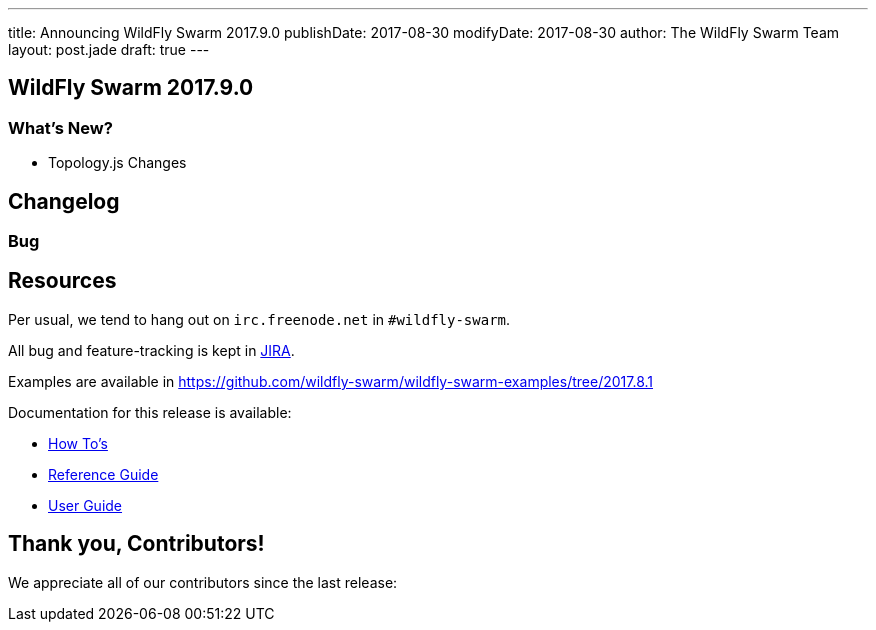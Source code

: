 ---
title: Announcing WildFly Swarm 2017.9.0
publishDate: 2017-08-30
modifyDate: 2017-08-30
author: The WildFly Swarm Team
layout: post.jade
draft: true
---

== WildFly Swarm 2017.9.0

[...]

=== What's New?

* Topology.js Changes

++++
<!-- more -->
++++

== Changelog


=== Bug
[...]

== Resources

Per usual, we tend to hang out on `irc.freenode.net` in `#wildfly-swarm`.

All bug and feature-tracking is kept in http://issues.jboss.org/browse/SWARM[JIRA].

Examples are available in https://github.com/wildfly-swarm/wildfly-swarm-examples/tree/2017.8.1

Documentation for this release is available:

* link:/howto/2017-9-0[How To's]
* link:/refguide/2017-9-0[Reference Guide]
* link:/userguide/2017-9-0[User Guide]

== Thank you, Contributors!

We appreciate all of our contributors since the last release:

[...]
